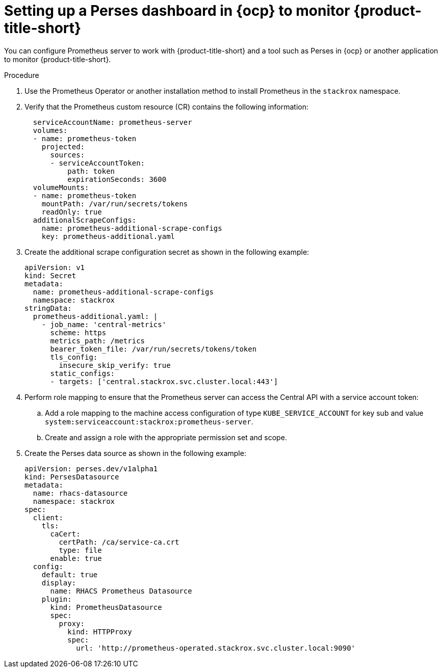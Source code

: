 //module included in the following assemblies:
// * configuration/monitor-acs.adoc

:_mod-docs-content-type: PROCEDURE
[id="prometheus-server-example_{context}"]
= Setting up a Perses dashboard in {ocp} to monitor {product-title-short}

[role="_abstract"]
You can configure Prometheus server to work with {product-title-short} and a tool such as Perses in {ocp} or another application to monitor {product-title-short}.

.Procedure

. Use the Prometheus Operator or another installation method to install Prometheus in the `stackrox` namespace. 
. Verify that the Prometheus custom resource (CR) contains the following information:
+
[source,yaml]
----
  serviceAccountName: prometheus-server
  volumes:
  - name: prometheus-token
    projected:
      sources:
      - serviceAccountToken:
          path: token
          expirationSeconds: 3600
  volumeMounts:
  - name: prometheus-token
    mountPath: /var/run/secrets/tokens
    readOnly: true
  additionalScrapeConfigs:
    name: prometheus-additional-scrape-configs
    key: prometheus-additional.yaml
----
. Create the additional scrape configuration secret as shown in the following example:
+
[source,yaml]
----
apiVersion: v1
kind: Secret
metadata:
  name: prometheus-additional-scrape-configs
  namespace: stackrox
stringData:
  prometheus-additional.yaml: |
    - job_name: 'central-metrics'
      scheme: https
      metrics_path: /metrics
      bearer_token_file: /var/run/secrets/tokens/token
      tls_config:
        insecure_skip_verify: true
      static_configs:
      - targets: ['central.stackrox.svc.cluster.local:443']
----
. Perform role mapping to ensure that the Prometheus server can access the Central API with a service account token:
.. Add a role mapping to the machine access configuration of type `KUBE_SERVICE_ACCOUNT` for key sub and value `system:serviceaccount:stackrox:prometheus-server`. 
.. Create and assign a role with the appropriate permission set and scope.
//is this what we are listing in the prerequisite or something else?
. Create the Perses data source as shown in the following example:
+
[source,yaml]
----
apiVersion: perses.dev/v1alpha1
kind: PersesDatasource
metadata:
  name: rhacs-datasource
  namespace: stackrox
spec:
  client:
    tls:
      caCert:
        certPath: /ca/service-ca.crt
        type: file
      enable: true
  config:
    default: true
    display:
      name: RHACS Prometheus Datasource
    plugin:
      kind: PrometheusDatasource
      spec:
        proxy:
          kind: HTTPProxy
          spec:
            url: 'http://prometheus-operated.stackrox.svc.cluster.local:9090'
----

